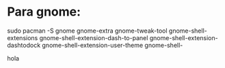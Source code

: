 * Para gnome: 



sudo pacman -S gnome gnome-extra gnome-tweak-tool gnome-shell-extensions gnome-shell-extension-dash-to-panel gnome-shell-extension-dashtodock gnome-shell-extension-user-theme gnome-shell-


hola
